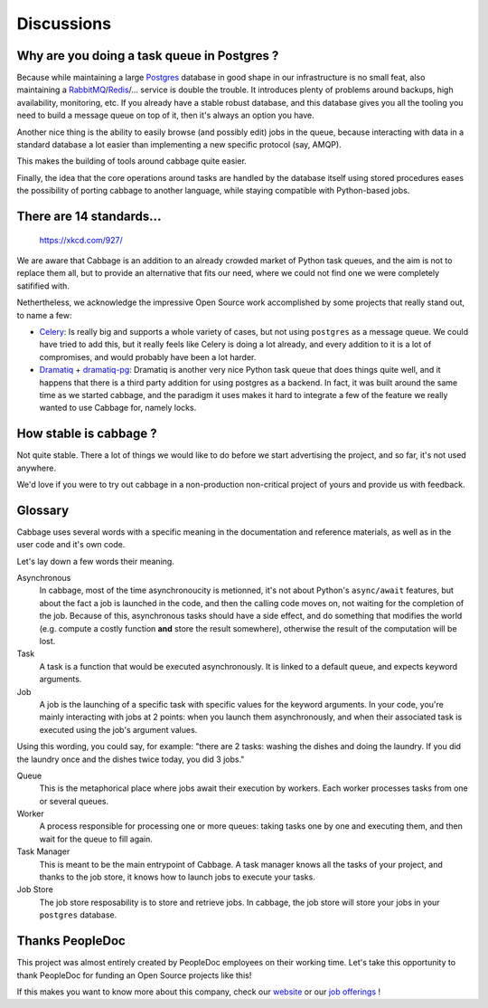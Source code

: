 Discussions
===========

Why are you doing a task queue in Postgres ?
--------------------------------------------

Because while maintaining a large Postgres_ database in good shape in
our infrastructure is no small feat, also maintaining a RabbitMQ_/Redis_/...
service is double the trouble. It introduces plenty of problems around backups,
high availability, monitoring, etc. If you already have a stable robust
database, and this database gives you all the tooling you need to build
a message queue on top of it, then it's always an option you have.

Another nice thing is the ability to easily browse (and possibly edit) jobs in
the queue, because interacting with data in a standard database a lot easier
than implementing a new specific protocol (say, AMQP).

This makes the building of tools around cabbage quite easier.

Finally, the idea that the core operations around tasks are handled by the
database itself using stored procedures eases the possibility of porting
cabbage to another language, while staying compatible with Python-based jobs.

.. _Postgres: https://www.postgresql.org/
.. _RabbitMQ: https://www.rabbitmq.com/
.. _Redis: https://redis.io/

There are 14 standards...
-------------------------

.. figure:: https://imgs.xkcd.com/comics/standards.png
    :alt: https://xkcd.com/927/

    https://xkcd.com/927/

We are aware that Cabbage is an addition to an already crowded market of
Python task queues, and the aim is not to replace them all, but to provide
an alternative that fits our need, where we could not find one we were
completely satifified with.

Nethertheless, we acknowledge the impressive Open Source work accomplished by
some projects that really stand out, to name a few:

- Celery_: Is really big and supports a whole variety of cases, but not using
  ``postgres`` as a message queue. We could have tried to add this, but it
  really feels like Celery is doing a lot already, and every addition to it is
  a lot of compromises, and would probably have been a lot harder.
- Dramatiq_ + dramatiq-pg_: Dramatiq is another very nice Python task queue
  that does things quite well, and it happens that there is a third party
  addition for using postgres as a backend. In fact, it was built around the
  same time as we started cabbage, and the paradigm it uses makes it hard to
  integrate a few of the feature we really wanted to use Cabbage for, namely
  locks.


.. _Celery: https://docs.celeryproject.org
.. _Dramatiq: https://dramatiq.io/
.. _dramatiq-pg: https://pypi.org/project/dramatiq-pg/


How stable is cabbage ?
-----------------------

Not quite stable. There a lot of things we would like to do before we start
advertising the project, and so far, it's not used anywhere.

We'd love if you were to try out cabbage in a non-production non-critical
project of yours and provide us with feedback.

Glossary
--------

Cabbage uses several words with a specific meaning in the documentation and
reference materials, as well as in the user code and it's own code.

Let's lay down a few words their meaning.

Asynchronous
    In cabbage, most of the time asynchronoucity is metionned, it's not about
    Python's ``async/await`` features, but about the fact a job is launched
    in the code, and then the calling code moves on, not waiting for the
    completion of the job. Because of this, asynchronous tasks should have a
    side effect, and do something that modifies the world (e.g. compute a costly
    function **and** store the result somewhere), otherwise the result of the
    computation will be lost.

Task
    A task is a function that would be executed asynchronously. It is linked
    to a default queue, and expects keyword arguments.

Job
    A job is the launching of a specific task with specific values for the
    keyword arguments. In your code, you're mainly interacting with jobs at
    2 points: when you launch them asynchronously, and when their associated
    task is executed using the job's argument values.

Using this wording, you could say, for example: "there are 2 tasks: washing the
dishes and doing the laundry. If you did the laundry once and the dishes twice
today, you did 3 jobs."

Queue
    This is the metaphorical place where jobs await their execution by workers.
    Each worker processes tasks from one or several queues.

Worker
    A process responsible for processing one or more queues: taking tasks one
    by one and executing them, and then wait for the queue to fill again.

Task Manager
    This is meant to be the main entrypoint of Cabbage. A task manager knows
    all the tasks of your project, and thanks to the job store, it knows how
    to launch jobs to execute your tasks.

Job Store
    The job store resposability is to store and retrieve jobs. In cabbage, the
    job store will store your jobs in your ``postgres`` database.

Thanks PeopleDoc
----------------

This project was almost entirely created by PeopleDoc employees on their
working time. Let's take this opportunity to thank PeopleDoc for funding
an Open Source projects like this!

If this makes you want to know more about this company, check our website_
or our `job offerings`_ !

.. _website: https://www.people-doc.com/
.. _`job offerings`: https://www.people-doc.com/company/careers
